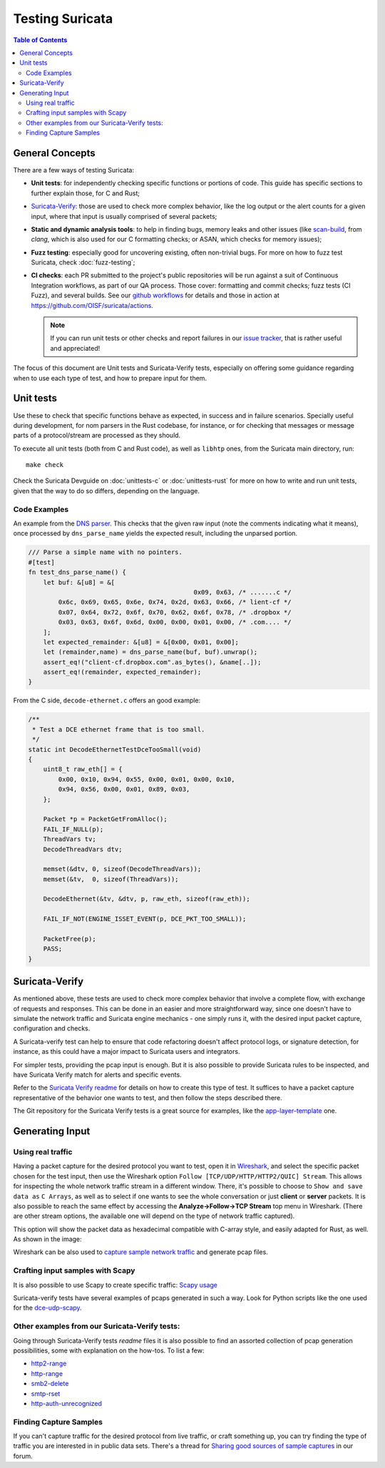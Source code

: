 ****************
Testing Suricata
****************

.. contents:: Table of Contents

General Concepts
================

There are a few ways of testing Suricata:

- **Unit tests**: for independently checking specific functions or portions of code. This guide has specific sections to
  further explain those, for C and Rust;
- `Suricata-Verify <https://github.com/OISF/suricata-verify>`_: those are used to check more complex behavior, like the log output or the alert counts for a given input, where that input is usually comprised of several packets;
- **Static and dynamic analysis tools**: to help in finding bugs, memory leaks and other issues (like     `scan-build <https://clang-analyzer.llvm.org/scan-build.html#scanbuild_basicusage>`_, from `clang`,     which is also used for our C formatting checks; or ASAN, which checks for memory issues);
- **Fuzz testing**: especially good for uncovering existing, often non-trivial bugs. For more on how to fuzz test Suricata, check :doc:`fuzz-testing`;
- **CI checks**: each PR submitted to the project's public repositories will be run against a suit of Continuous Integration
  workflows, as part of our QA process. Those cover: formatting and commit checks; fuzz tests (CI Fuzz), and several  builds. See our `github workflows <https://github.com/OISF/suricata/tree/master/.github/workflows>`_ for details and those in
  action at `<https://github.com/OISF/suricata/actions>`_.

  .. note:: If you can run unit tests or other checks and report failures in our `issue tracker <https://redmine.openinfosecfoundation.org/projects/suricata/issues>`_, that is rather useful and appreciated!

The focus of this document are Unit tests and Suricata-Verify tests, especially on offering some guidance regarding when to use each type of test, and how to prepare input
for them.

Unit tests
==========

Use these to check that specific functions behave as expected, in success and in failure scenarios. Specially useful
during development, for nom parsers in the Rust codebase, for instance, or for checking that messages
or message parts of a protocol/stream are processed as they should.

To execute all unit tests (both from C and Rust code), as well as ``libhtp`` ones, from the Suricata main directory, run::

    make check

Check the Suricata Devguide on :doc:`unittests-c` or :doc:`unittests-rust` for more on how to write and run unit tests,
given that the way to do so differs, depending on the language.

Code Examples
^^^^^^^^^^^^^

An example from the `DNS parser <https://github.com/OISF/suricata/blob/master/rust/src/dns/parser.rs#L417>`_. This
checks that the given raw input (note the comments indicating what it means), once processed by ``dns_parse_name`` yields
the expected result, including the unparsed portion.

.. code-block:: rust

    /// Parse a simple name with no pointers.
    #[test]
    fn test_dns_parse_name() {
        let buf: &[u8] = &[
                                                0x09, 0x63, /* .......c */
            0x6c, 0x69, 0x65, 0x6e, 0x74, 0x2d, 0x63, 0x66, /* lient-cf */
            0x07, 0x64, 0x72, 0x6f, 0x70, 0x62, 0x6f, 0x78, /* .dropbox */
            0x03, 0x63, 0x6f, 0x6d, 0x00, 0x00, 0x01, 0x00, /* .com.... */
        ];
        let expected_remainder: &[u8] = &[0x00, 0x01, 0x00];
        let (remainder,name) = dns_parse_name(buf, buf).unwrap();
        assert_eq!("client-cf.dropbox.com".as_bytes(), &name[..]);
        assert_eq!(remainder, expected_remainder);
    }

From the C side, ``decode-ethernet.c`` offers an good example:

.. code-block:: c

    /**
     * Test a DCE ethernet frame that is too small.
     */
    static int DecodeEthernetTestDceTooSmall(void)
    {
        uint8_t raw_eth[] = {
            0x00, 0x10, 0x94, 0x55, 0x00, 0x01, 0x00, 0x10,
            0x94, 0x56, 0x00, 0x01, 0x89, 0x03,
        };

        Packet *p = PacketGetFromAlloc();
        FAIL_IF_NULL(p);
        ThreadVars tv;
        DecodeThreadVars dtv;

        memset(&dtv, 0, sizeof(DecodeThreadVars));
        memset(&tv,  0, sizeof(ThreadVars));

        DecodeEthernet(&tv, &dtv, p, raw_eth, sizeof(raw_eth));

        FAIL_IF_NOT(ENGINE_ISSET_EVENT(p, DCE_PKT_TOO_SMALL));

        PacketFree(p);
        PASS;
    }

Suricata-Verify
===============

As mentioned above, these tests are used to check more complex behavior that involve a complete flow, with exchange of requests and responses. This can be done in an easier and more straightforward way,
since one doesn't have to simulate the network traffic and Suricata engine mechanics - one simply runs it, with the desired input packet capture,
configuration and checks.

A Suricata-verify test can help to ensure that code refactoring doesn't affect protocol logs, or signature detection,
for instance, as this could have a major impact to Suricata users and integrators.

For simpler tests, providing the pcap input is enough. But it is also possible to provide Suricata rules to be
inspected, and have Suricata Verify match for alerts and specific events.

Refer to the `Suricata Verify readme <https://github.com/OISF/suricata-verify#readme>`_ for details on how to create
this type of test. It suffices to have a packet capture representative of the behavior one wants to test, and then
follow the steps described there.

The Git repository for the Suricata Verify tests is a great source for examples, like the `app-layer-template <https://github.com/OISF/suricata-verify/tree/master/tests/app-layer-template>`_ one.

Generating Input
================

Using real traffic
^^^^^^^^^^^^^^^^^^

Having a packet capture for the desired protocol you want to test, open it in `Wireshark <https://www.wireshark.org/>`_, and select the specific
packet chosen for the test input, then use the Wireshark option ``Follow [TCP/UDP/HTTP/HTTP2/QUIC] Stream``. This allows for inspecting the whole network traffic stream in a different window.
There, it's possible to choose to ``Show and save data as`` ``C Arrays``, as well as to select if one wants to see the whole conversation or just **client** or **server** packets.
It is also possible to reach the same effect by accessing the **Analyze->Follow->TCP Stream** top menu in Wireshark.
(There are other stream options, the available one will depend on the type of network traffic captured).

This option will show the packet data as hexadecimal compatible with C-array style, and easily adapted for Rust,
as well. As shown in the image:

.. image:: img/InputCaptureExample.png

Wireshark can be also used to `capture sample network traffic <https://gitlab.com/wireshark/wireshark/-/wikis/CaptureSetup>`_ and generate pcap files.

Crafting input samples with Scapy
^^^^^^^^^^^^^^^^^^^^^^^^^^^^^^^^^

It is also possible to use Scapy to create specific traffic: `Scapy usage
<https://scapy.readthedocs.io/en/latest/usage.html>`_

Suricata-verify tests have several examples of pcaps generated in such a way. Look for Python scripts like the one used
for the `dce-udp-scapy
<https://github.com/OISF/suricata-verify/blob/master/tests/dcerpc/dcerpc-udp-scapy/dcerpc_udp_scapy.py>`_.

Other examples from our Suricata-Verify tests:
^^^^^^^^^^^^^^^^^^^^^^^^^^^^^^^^^^^^^^^^^^^^^^

Going through Suricata-Verify tests `readme` files it is also possible to find an assorted collection of pcap generation possibilities, some with explanation on the how-tos. To list a few:

- `http2-range <https://github.com/OISF/suricata-verify/blob/master/tests/http2-range/README.md>`_
- `http-range <https://github.com/OISF/suricata-verify/blob/master/tests/http-range/README.md>`_
- `smb2-delete <https://github.com/OISF/suricata-verify/blob/master/tests/smb2-delete/README.md>`_
- `smtp-rset <https://github.com/OISF/suricata-verify/blob/master/tests/smtp-rset/README.md>`_
- `http-auth-unrecognized <https://github.com/OISF/suricata-verify/blob/master/tests/http-auth-unrecognized/README.md>`_

Finding Capture Samples
^^^^^^^^^^^^^^^^^^^^^^^

If you can't capture traffic for the desired protocol from live traffic, or craft something up, you can try finding the type of traffic you
are interested in in public data sets. There's a thread for `Sharing good sources of sample captures
<https://forum.suricata.io/t/sharing-good-sources-of-sample-captures/1766/4>`_ in our forum.

